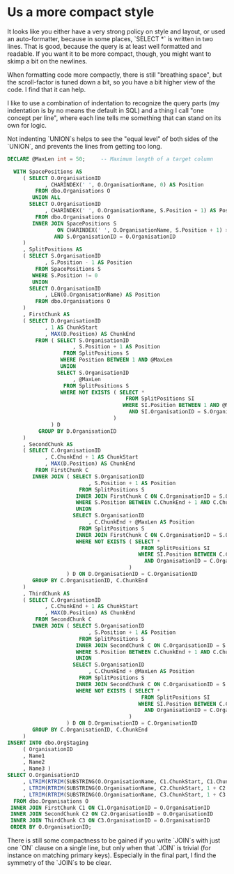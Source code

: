 * Us a more compact style

It looks like you either have a very strong policy on style and
layout, or used an auto-formatter, because in some places, `SELECT *`
is written in two lines.  That is good, because the query is at least
well formatted and readable.  If you want it to be more compact,
though, you might want to skimp a bit on the newlines.

When formatting code more compactly, there is still "breathing space",
but the scroll-factor is tuned down a bit, so you have a bit higher
view of the code.  I find that it can help.

I like to use a combination of indentation to recognize the query
parts (my indentation is by no means the default in SQL) and a thing I
call "one concept per line", where each line tells me something that
can stand on its own for logic.

Not indenting `UNION`s helps to see the "equal level" of both sides of
the `UNION`, and prevents the lines from getting too long.

#+BEGIN_SRC sql
  DECLARE @MaxLen int = 50;     -- Maximum length of a target column

    WITH SpacePositions AS
       ( SELECT O.OrganisationID
              , CHARINDEX(' ', O.OrganisationName, 0) AS Position
           FROM dbo.Organisations O
          UNION ALL
         SELECT O.OrganisationID
              , CHARINDEX(' ', O.OrganisationName, S.Position + 1) AS Position
           FROM dbo.Organisations O
          INNER JOIN SpacePositions S
                  ON CHARINDEX(' ', O.OrganisationName, S.Position + 1) > S.Position
                 AND S.OrganisationID = O.OrganisationID
       )
       , SplitPositions AS
       ( SELECT S.OrganisationID
              , S.Position - 1 AS Position
           FROM SpacePositions S
          WHERE S.Position != 0
          UNION
         SELECT O.OrganisationID
              , LEN(O.OrganisationName) AS Position
           FROM dbo.Organisations O
       )
       , FirstChunk AS
       ( SELECT D.OrganisationID
              , 1 AS ChunkStart
              , MAX(D.Position) AS ChunkEnd
           FROM ( SELECT S.OrganisationID
                       , S.Position + 1 AS Position
                    FROM SplitPositions S
                   WHERE Position BETWEEN 1 AND @MaxLen
                   UNION
                  SELECT S.OrganisationID
                       , @MaxLen
                    FROM SplitPositions S
                   WHERE NOT EXISTS ( SELECT *
                                        FROM SplitPositions SI
                                       WHERE SI.Position BETWEEN 1 AND @MaxLen
                                         AND SI.OrganisationID = S.OrganisationID
                                    )
                ) D
            GROUP BY D.OrganisationID
       )
       , SecondChunk AS
       ( SELECT C.OrganisationID
              , C.ChunkEnd + 1 AS ChunkStart
              , MAX(D.Position) AS ChunkEnd
           FROM FirstChunk C
          INNER JOIN ( SELECT S.OrganisationID
                            , S.Position + 1 AS Position
                         FROM SplitPositions S
                        INNER JOIN FirstChunk C ON C.OrganisationID = S.OrganisationID
                        WHERE S.Position BETWEEN C.ChunkEnd + 1 AND C.ChunkEnd + @MaxLen
                        UNION
                       SELECT S.OrganisationID
                            , C.ChunkEnd + @MaxLen AS Position
                         FROM SplitPositions S
                        INNER JOIN FirstChunk C ON C.OrganisationID = S.OrganisationID
                        WHERE NOT EXISTS ( SELECT *
                                             FROM SplitPositions SI
                                            WHERE SI.Position BETWEEN C.ChunkEnd + 1 AND C.ChunkEnd + @MaxLen
                                              AND OrganisationID = C.OrganisationID
                                         )
                     ) D ON D.OrganisationID = C.OrganisationID
          GROUP BY C.OrganisationID, C.ChunkEnd
       )
       , ThirdChunk AS
       ( SELECT C.OrganisationID
              , C.ChunkEnd + 1 AS ChunkStart
              , MAX(D.Position) AS ChunkEnd
           FROM SecondChunk C
          INNER JOIN ( SELECT S.OrganisationID
                            , S.Position + 1 AS Position
                         FROM SplitPositions S
                        INNER JOIN SecondChunk C ON C.OrganisationID = S.OrganisationID
                        WHERE S.Position BETWEEN C.ChunkEnd + 1 AND C.ChunkEnd + @MaxLen
                        UNION
                       SELECT S.OrganisationID
                            , C.ChunkEnd + @MaxLen AS Position
                         FROM SplitPositions S
                        INNER JOIN SecondChunk C ON C.OrganisationID = S.OrganisationID
                        WHERE NOT EXISTS ( SELECT *
                                             FROM SplitPositions SI
                                            WHERE SI.Position BETWEEN C.ChunkEnd + 1 AND C.ChunkEnd + @MaxLen
                                              AND OrganisationID = C.OrganisationID
                                         )
                     ) D ON D.OrganisationID = C.OrganisationID
          GROUP BY C.OrganisationID, C.ChunkEnd
       )
  INSERT INTO dbo.OrgStaging
       ( OrganisationID
       , Name1
       , Name2
       , Name3 )
  SELECT O.OrganisationID
       , LTRIM(RTRIM(SUBSTRING(O.OrganisationName, C1.ChunkStart, C1.ChunkEnd)))
       , LTRIM(RTRIM(SUBSTRING(O.OrganisationName, C2.ChunkStart, 1 + C2.ChunkEnd - C2.ChunkStart)))
       , LTRIM(RTRIM(SUBSTRING(O.OrganisationName, C3.ChunkStart, 1 + C3.ChunkEnd - C3.ChunkStart)))
    FROM dbo.Organisations O
   INNER JOIN FirstChunk C1 ON C1.OrganisationID = O.OrganisationID
   INNER JOIN SecondChunk C2 ON C2.OrganisationID = O.OrganisationID
   INNER JOIN ThirdChunk C3 ON C3.OrganisationID = O.OrganisationID
   ORDER BY O.OrganisationID;
#+END_SRC

There is still some compactness to be gained if you write `JOIN`s with
just one `ON` clause on a single line, but only when that `JOIN` is
trivial (for instance on matching primary keys).  Especially in the
final part, I find the symmetry of the `JOIN`s to be clear.
